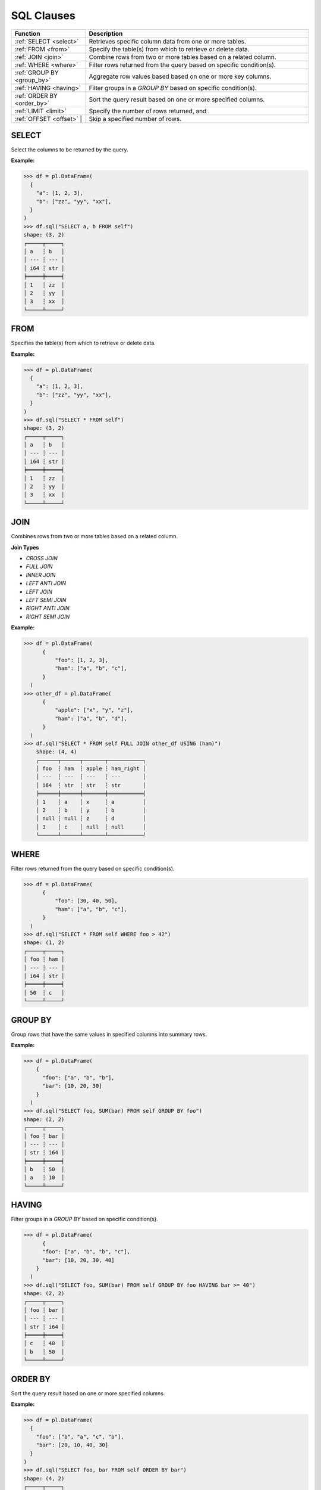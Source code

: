 SQL Clauses
===========

.. list-table::
   :header-rows: 1
   :widths: 20 60

   * - Function
     - Description
   * - :ref:`SELECT <select>`
     - Retrieves specific column data from one or more tables.
   * - :ref:`FROM <from>`
     - Specify the table(s) from which to retrieve or delete data.
   * - :ref:`JOIN <join>`
     - Combine rows from two or more tables based on a related column.
   * - :ref:`WHERE <where>`
     - Filter rows returned from the query based on specific condition(s).
   * - :ref:`GROUP BY <group_by>`
     - Aggregate row values based based on one or more key columns.
   * - :ref:`HAVING <having>`
     - Filter groups in a `GROUP BY` based on specific condition(s).
   * - :ref:`ORDER BY <order_by>`
     - Sort the query result based on one or more specified columns.
   * - :ref:`LIMIT <limit>`
     - Specify the number of rows returned, and .
   * - :ref:`OFFSET <offset>` |
     - Skip a specified number of rows.


.. _select:

SELECT
------
Select the columns to be returned by the query.

**Example:**

.. code-block:: python

    >>> df = pl.DataFrame(
      {
        "a": [1, 2, 3],
        "b": ["zz", "yy", "xx"],
      }
    )
    >>> df.sql("SELECT a, b FROM self")
    shape: (3, 2)
    ┌─────┬─────┐
    │ a   ┆ b   │
    │ --- ┆ --- │
    │ i64 ┆ str │
    ╞═════╪═════╡
    │ 1   ┆ zz  │
    │ 2   ┆ yy  │
    │ 3   ┆ xx  │
    └─────┴─────┘

.. _from:

FROM
----
Specifies the table(s) from which to retrieve or delete data.

**Example:**

.. code-block:: python

    >>> df = pl.DataFrame(
      {
        "a": [1, 2, 3],
        "b": ["zz", "yy", "xx"],
      }
    )
    >>> df.sql("SELECT * FROM self")
    shape: (3, 2)
    ┌─────┬─────┐
    │ a   ┆ b   │
    │ --- ┆ --- │
    │ i64 ┆ str │
    ╞═════╪═════╡
    │ 1   ┆ zz  │
    │ 2   ┆ yy  │
    │ 3   ┆ xx  │
    └─────┴─────┘

.. _join:

JOIN
----
Combines rows from two or more tables based on a related column. 

**Join Types**

* `CROSS JOIN`
* `FULL JOIN`
* `INNER JOIN`
* `LEFT ANTI JOIN`
* `LEFT JOIN`
* `LEFT SEMI JOIN`
* `RIGHT ANTI JOIN`
* `RIGHT SEMI JOIN`

**Example:**

.. code-block:: python

    >>> df = pl.DataFrame(
          {
              "foo": [1, 2, 3],
              "ham": ["a", "b", "c"],
          }
      )
    >>> other_df = pl.DataFrame(
          {
              "apple": ["x", "y", "z"],
              "ham": ["a", "b", "d"],
          }
      )
    >>> df.sql("SELECT * FROM self FULL JOIN other_df USING (ham)")
        shape: (4, 4)
        ┌──────┬──────┬───────┬───────────┐
        │ foo  ┆ ham  ┆ apple ┆ ham_right │
        │ ---  ┆ ---  ┆ ---   ┆ ---       │
        │ i64  ┆ str  ┆ str   ┆ str       │
        ╞══════╪══════╪═══════╪═══════════╡
        │ 1    ┆ a    ┆ x     ┆ a         │
        │ 2    ┆ b    ┆ y     ┆ b         │
        │ null ┆ null ┆ z     ┆ d         │
        │ 3    ┆ c    ┆ null  ┆ null      │
        └──────┴──────┴───────┴───────────┘

.. _where:

WHERE
-----

Filter rows returned from the query based on specific condition(s).

.. code-block:: python

    >>> df = pl.DataFrame(
          {
              "foo": [30, 40, 50],
              "ham": ["a", "b", "c"],
          }
      )
    >>> df.sql("SELECT * FROM self WHERE foo > 42")
    shape: (1, 2)
    ┌─────┬─────┐
    │ foo ┆ ham │
    │ --- ┆ --- │
    │ i64 ┆ str │
    ╞═════╪═════╡
    │ 50  ┆ c   │
    └─────┴─────┘

.. _group_by:

GROUP BY
--------
Group rows that have the same values in specified columns into summary rows.

**Example:**

.. code-block:: python

    >>> df = pl.DataFrame(
        {
          "foo": ["a", "b", "b"], 
          "bar": [10, 20, 30]
        }
      )
    >>> df.sql("SELECT foo, SUM(bar) FROM self GROUP BY foo")
    shape: (2, 2)
    ┌─────┬─────┐
    │ foo ┆ bar │
    │ --- ┆ --- │
    │ str ┆ i64 │
    ╞═════╪═════╡
    │ b   ┆ 50  │
    │ a   ┆ 10  │
    └─────┴─────┘

.. _having:

HAVING
------
Filter groups in a `GROUP BY` based on specific condition(s).

.. code-block:: python

    >>> df = pl.DataFrame(
          {
          "foo": ["a", "b", "b", "c"], 
          "bar": [10, 20, 30, 40]
        }
      )
    >>> df.sql("SELECT foo, SUM(bar) FROM self GROUP BY foo HAVING bar >= 40")
    shape: (2, 2)
    ┌─────┬─────┐
    │ foo ┆ bar │
    │ --- ┆ --- │
    │ str ┆ i64 │
    ╞═════╪═════╡
    │ c   ┆ 40  │
    │ b   ┆ 50  │
    └─────┴─────┘

.. _order_by:

ORDER BY
--------
Sort the query result based on one or more specified columns.

**Example:**

.. code-block:: python
  
    >>> df = pl.DataFrame(
      {
        "foo": ["b", "a", "c", "b"], 
        "bar": [20, 10, 40, 30]
      }
    )
    >>> df.sql("SELECT foo, bar FROM self ORDER BY bar")
    shape: (4, 2)
    ┌─────┬─────┐
    │ foo ┆ bar │
    │ --- ┆ --- │
    │ str ┆ i64 │
    ╞═════╪═════╡
    │ a   ┆ 10  │
    │ b   ┆ 20  │
    │ b   ┆ 30  │
    │ c   ┆ 40  │
    └─────┴─────┘

.. _limit:

LIMIT
-----
Limit the number of rows returned by the query.

**Example:**

.. code-block:: python

    >>> df = pl.DataFrame(
      {
        "foo": ["b", "a", "c", "b"], 
        "bar": [20, 10, 40, 30]
      }
    )
    >>> df.sql("SELECT foo, bar FROM self LIMIT 2")
    shape: (2, 2)
    ┌─────┬─────┐
    │ foo ┆ bar │
    │ --- ┆ --- │
    │ str ┆ i64 │
    ╞═════╪═════╡
    │ b   ┆ 20  │
    │ a   ┆ 10  │
    └─────┴─────┘

.. _offset:

OFFSET
------
Skip a number of rows before starting to return rows from the query.

**Example:**

.. code-block:: python

    >>> df = pl.DataFrame(
      {
        "foo": ["b", "a", "c", "b"], 
        "bar": [20, 10, 40, 30]
      }
    )
    >>> df.sql("SELECT foo, bar FROM self LIMIT 2 OFFSET 2")
    shape: (2, 2)
    ┌─────┬─────┐
    │ foo ┆ bar │
    │ --- ┆ --- │
    │ str ┆ i64 │
    ╞═════╪═════╡
    │ c   ┆ 40  │
    │ b   ┆ 30  │
    └─────┴─────┘
